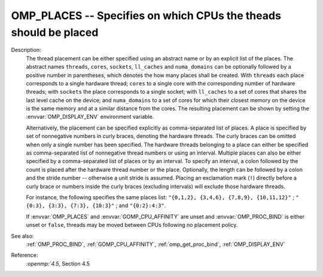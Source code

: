 ..
  Copyright 1988-2022 Free Software Foundation, Inc.
  This is part of the GCC manual.
  For copying conditions, see the copyright.rst file.

.. index:: Environment Variable

.. _omp_places:

OMP_PLACES -- Specifies on which CPUs the theads should be placed
*****************************************************************

Description:
  The thread placement can be either specified using an abstract name or by an
  explicit list of the places.  The abstract names ``threads``, ``cores``,
  ``sockets``, ``ll_caches`` and ``numa_domains`` can be optionally
  followed by a positive number in parentheses, which denotes the how many places
  shall be created.  With ``threads`` each place corresponds to a single
  hardware thread; ``cores`` to a single core with the corresponding number of
  hardware threads; with ``sockets`` the place corresponds to a single
  socket; with ``ll_caches`` to a set of cores that shares the last level
  cache on the device; and ``numa_domains`` to a set of cores for which their
  closest memory on the device is the same memory and at a similar distance from
  the cores.  The resulting placement can be shown by setting the
  :envvar:`OMP_DISPLAY_ENV` environment variable.

  Alternatively, the placement can be specified explicitly as comma-separated
  list of places.  A place is specified by set of nonnegative numbers in curly
  braces, denoting the hardware threads.  The curly braces can be omitted
  when only a single number has been specified.  The hardware threads
  belonging to a place can either be specified as comma-separated list of
  nonnegative thread numbers or using an interval.  Multiple places can also be
  either specified by a comma-separated list of places or by an interval.  To
  specify an interval, a colon followed by the count is placed after
  the hardware thread number or the place.  Optionally, the length can be
  followed by a colon and the stride number -- otherwise a unit stride is
  assumed.  Placing an exclamation mark (``!``) directly before a curly
  brace or numbers inside the curly braces (excluding intervals) will
  exclude those hardware threads.

  For instance, the following specifies the same places list:
  ``"{0,1,2}, {3,4,6}, {7,8,9}, {10,11,12}"`` ;
  ``"{0:3}, {3:3}, {7:3}, {10:3}"`` ; and ``"{0:2}:4:3"``.

  If :envvar:`OMP_PLACES` and :envvar:`GOMP_CPU_AFFINITY` are unset and
  :envvar:`OMP_PROC_BIND` is either unset or ``false``, threads may be moved
  between CPUs following no placement policy.

See also:
  :ref:`OMP_PROC_BIND`, :ref:`GOMP_CPU_AFFINITY`, :ref:`omp_get_proc_bind`,
  :ref:`OMP_DISPLAY_ENV`

Reference:
  `:openmp:`4.5`, Section 4.5
